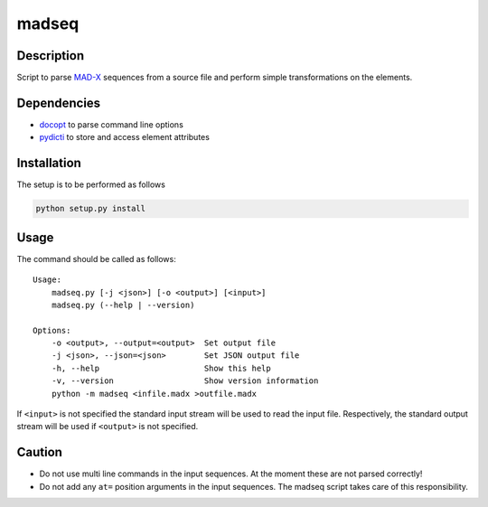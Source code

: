 madseq
------

Description
~~~~~~~~~~~

Script to parse MAD-X_ sequences from a source file and perform simple
transformations on the elements.

.. _MAD-X: http://madx.web.cern.ch/madx

Dependencies
~~~~~~~~~~~~

- docopt_ to parse command line options
- pydicti_ to store and access element attributes

.. _docopt: http://docopt.org/
.. _pydicti: https://github.com/coldfix/pydicti


Installation
~~~~~~~~~~~~

The setup is to be performed as follows

.. code-block:: bash

    python setup.py install


Usage
~~~~~

The command should be called as follows::

    Usage:
        madseq.py [-j <json>] [-o <output>] [<input>]
        madseq.py (--help | --version)

    Options:
        -o <output>, --output=<output>  Set output file
        -j <json>, --json=<json>        Set JSON output file
        -h, --help                      Show this help
        -v, --version                   Show version information
        python -m madseq <infile.madx >outfile.madx

If ``<input>`` is not specified the standard input stream will be used to
read the input file. Respectively, the standard output stream will be used
if ``<output>`` is not specified.


Caution
~~~~~~~

- Do not use multi line commands in the input sequences. At the moment
  these are not parsed correctly!

- Do not add any ``at=`` position arguments in the input sequences. The
  madseq script takes care of this responsibility.


